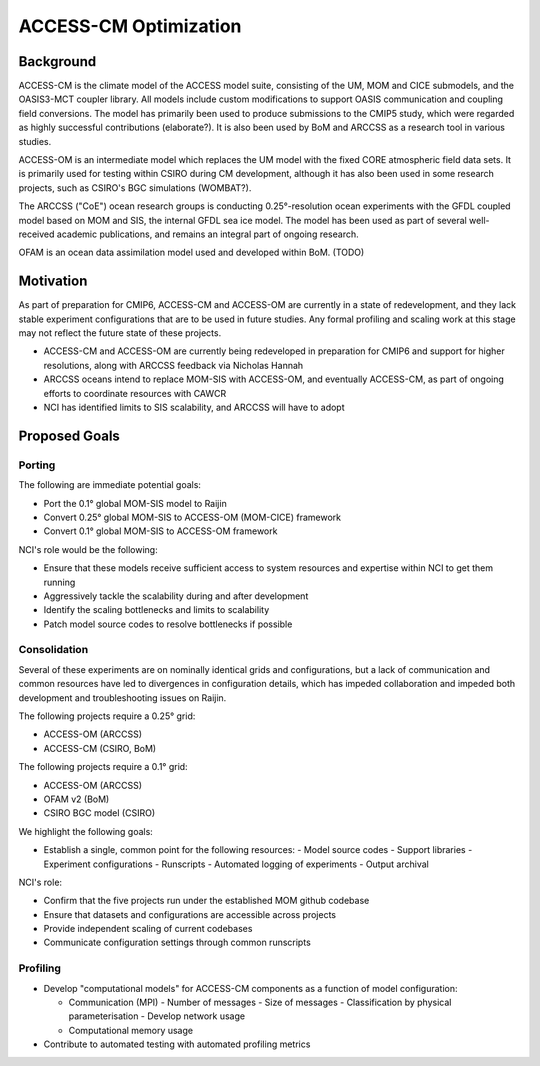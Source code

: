 ======================
ACCESS-CM Optimization
======================


Background
==========

ACCESS-CM is the climate model of the ACCESS model suite, consisting of the UM,
MOM and CICE submodels, and the OASIS3-MCT coupler library.  All models include
custom modifications to support OASIS communication and coupling field
conversions.  The model has primarily been used to produce submissions to the
CMIP5 study, which were regarded as highly successful contributions
(elaborate?).  It is also been used by BoM and ARCCSS as a research tool in
various studies.

ACCESS-OM is an intermediate model which replaces the UM model with the fixed
CORE atmospheric field data sets.  It is primarily used for testing within
CSIRO during CM development, although it has also been used in some research
projects, such as CSIRO's BGC simulations (WOMBAT?).

The ARCCSS ("CoE") ocean research groups is conducting 0.25°-resolution ocean
experiments with the GFDL coupled model based on MOM and SIS, the internal GFDL
sea ice model.  The model has been used as part of several well-received
academic publications, and remains an integral part of ongoing research.

OFAM is an ocean data assimilation model used and developed within BoM. (TODO)


Motivation
==========

As part of preparation for CMIP6, ACCESS-CM and ACCESS-OM are currently in a
state of redevelopment, and they lack stable experiment configurations that are
to be used in future studies.  Any formal profiling and scaling work at this
stage may not reflect the future state of these projects.

* ACCESS-CM and ACCESS-OM are currently being redeveloped in preparation for
  CMIP6 and support for higher resolutions, along with ARCCSS feedback via
  Nicholas Hannah

* ARCCSS oceans intend to replace MOM-SIS with ACCESS-OM, and eventually
  ACCESS-CM, as part of ongoing efforts to coordinate resources with CAWCR

* NCI has identified limits to SIS scalability, and ARCCSS will have to adopt


Proposed Goals
==============


Porting
-------

The following are immediate potential goals:

* Port the 0.1° global MOM-SIS model to Raijin

* Convert 0.25° global MOM-SIS to ACCESS-OM (MOM-CICE) framework

* Convert 0.1° global MOM-SIS to ACCESS-OM framework

NCI's role would be the following:

* Ensure that these models receive sufficient access to system resources and
  expertise within NCI to get them running
* Aggressively tackle the scalability during and after development
* Identify the scaling bottlenecks and limits to scalability
* Patch model source codes to resolve bottlenecks if possible


Consolidation
-------------

Several of these experiments are on nominally identical grids and
configurations, but a lack of communication and common resources have led to
divergences in configuration details, which has impeded collaboration and
impeded both development and troubleshooting issues on Raijin.

The following projects require a 0.25° grid:

* ACCESS-OM (ARCCSS)
* ACCESS-CM (CSIRO, BoM)

The following projects require a 0.1° grid:

* ACCESS-OM (ARCCSS)
* OFAM v2 (BoM)
* CSIRO BGC model (CSIRO)

We highlight the following goals:

* Establish a single, common point for the following resources:
  - Model source codes
  - Support libraries
  - Experiment configurations
  - Runscripts
  - Automated logging of experiments
  - Output archival

NCI's role:

* Confirm that the five projects run under the established MOM github codebase
* Ensure that datasets and configurations are accessible across projects
* Provide independent scaling of current codebases
* Communicate configuration settings through common runscripts


Profiling
---------

* Develop "computational models" for ACCESS-CM components as a function of
  model configuration:

  * Communication (MPI)
    - Number of messages
    - Size of messages
    - Classification by physical parameterisation
    - Develop network usage

  * Computational memory usage

* Contribute to automated testing with automated profiling metrics
